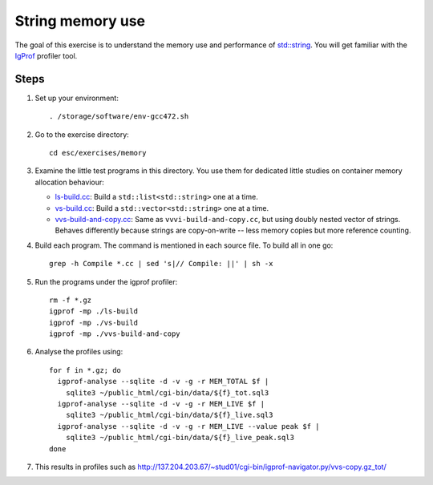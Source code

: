 String memory use
=================

The goal of this exercise is to understand the memory use and performance of
`std::string <http://www.cplusplus.com/reference/string/string/>`_. You will
get familiar with the `IgProf <http://igprof.sourceforge.net>`_ profiler tool.

Steps
-----

1. Set up your environment::

     . /storage/software/env-gcc472.sh

2. Go to the exercise directory::

     cd esc/exercises/memory

3. Examine the little test programs in this directory.  You use them for
   dedicated little studies on container memory allocation behaviour:

   - `ls-build.cc <../exercises/memory/ls-build.cc>`_: Build a
     ``std::list<std::string>`` one at a time.

   - `vs-build.cc <../exercises/memory/vs-build.cc>`_: Build a
     ``std::vector<std::string>`` one at a time.

   - `vvs-build-and-copy.cc <../exercises/memory/vvs-build-and-copy.cc>`_:
     Same as ``vvvi-build-and-copy.cc``, but using doubly nested vector of
     strings.  Behaves differently because strings are copy-on-write -- less
     memory copies but more reference counting.

4. Build each program.  The command is mentioned in each source file.  To
   build all in one go::

     grep -h Compile *.cc | sed 's|// Compile: ||' | sh -x

5. Run the programs under the igprof profiler::

     rm -f *.gz
     igprof -mp ./ls-build
     igprof -mp ./vs-build
     igprof -mp ./vvs-build-and-copy

6. Analyse the profiles using::

     for f in *.gz; do
       igprof-analyse --sqlite -d -v -g -r MEM_TOTAL $f |
         sqlite3 ~/public_html/cgi-bin/data/${f}_tot.sql3
       igprof-analyse --sqlite -d -v -g -r MEM_LIVE $f |
         sqlite3 ~/public_html/cgi-bin/data/${f}_live.sql3
       igprof-analyse --sqlite -d -v -g -r MEM_LIVE --value peak $f |
         sqlite3 ~/public_html/cgi-bin/data/${f}_live_peak.sql3
     done

7. This results in profiles such as
   http://137.204.203.67/~stud01/cgi-bin/igprof-navigator.py/vvs-copy.gz_tot/

